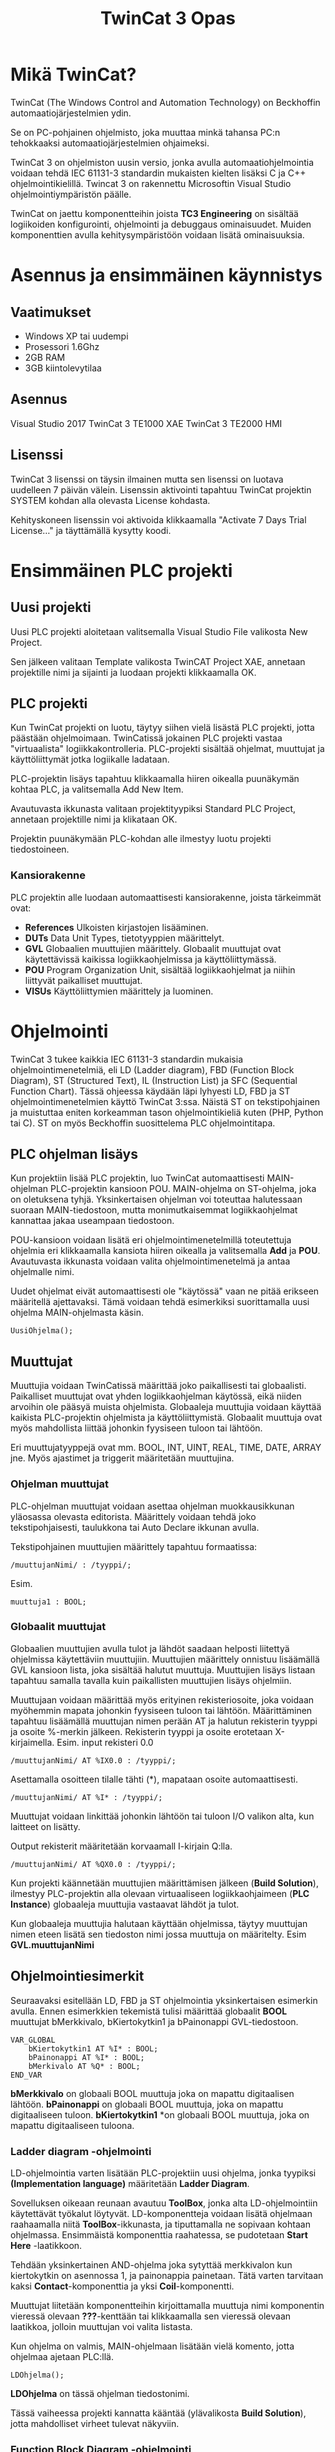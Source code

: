 #+TITLE: TwinCat 3 Opas
#+STARTUP: showall
* Mikä TwinCat?
TwinCat (The Windows Control and Automation Technology) on Beckhoffin
automaatiojärjestelmien ydin.

Se on PC-pohjainen ohjelmisto, joka muuttaa minkä tahansa PC:n tehokkaaksi automaatiojärjestelmien ohjaimeksi.

TwinCat 3 on ohjelmiston uusin versio, jonka avulla automaatiohjelmointia
voidaan tehdä IEC 61131-3 standardin mukaisten kielten lisäksi C ja C++
ohjelmointikielillä. Twincat 3 on rakennettu Microsoftin Visual Studio
ohjelmointiympäristön päälle.

TwinCat on jaettu komponentteihin joista *TC3 Engineering* on sisältää
logiikoiden konfigurointi, ohjelmointi ja debuggaus ominaisuudet. Muiden
komponenttien avulla kehitysympäristöön voidaan lisätä ominaisuuksia.
* Asennus ja ensimmäinen käynnistys
** Vaatimukset
- Windows XP tai uudempi
- Prosessori 1.6Ghz
- 2GB RAM
- 3GB kiintolevytilaa
** Asennus
Visual Studio 2017
TwinCat 3 TE1000 XAE
TwinCat 3 TE2000 HMI
** Lisenssi
TwinCat 3 lisenssi on täysin ilmainen mutta sen lisenssi on luotava uudelleen 7
päivän välein. Lisenssin aktivointi tapahtuu TwinCat projektin SYSTEM kohdan alla
olevasta License kohdasta.
#+ATTR_HTML: width="300"
[[file:kuvat/Lisenssi01.png]]

Kehityskoneen lisenssin voi aktivoida klikkaamalla "Activate 7 Days Trial
License..." ja täyttämällä kysytty koodi.

* Ensimmäinen PLC projekti
** Uusi projekti
Uusi PLC projekti aloitetaan valitsemalla Visual Studio File valikosta New
Project.

#+ATTR_HTML: :width="300px"
[[file:kuvat/UusiProjekti01.png]]

Sen jälkeen valitaan Template valikosta TwinCAT Project XAE, annetaan
projektille nimi ja sijainti ja luodaan projekti klikkaamalla OK.

#+ATTR_HTML: width="300"
[[file:kuvat/UusiProjekti03.png]]
** PLC projekti
Kun TwinCat projekti on luotu, täytyy siihen vielä lisästä PLC projekti,
jotta päästään ohjelmoimaan. TwinCatissä jokainen PLC projekti vastaa
"virtuaalista" logiikkakontrolleria. PLC-projekti sisältää ohjelmat, muuttujat
ja käyttöliittymät jotka logiikalle ladataan.

PLC-projektin lisäys tapahtuu klikkaamalla hiiren oikealla
puunäkymän kohtaa PLC, ja valitsemalla Add New Item.
[[file:kuvat/LisaaPLCProjekti01.png]]

Avautuvasta ikkunasta valitaan projektityypiksi Standard PLC Project, annetaan projektille nimi ja
klikataan OK.
[[file:kuvat/PLCProjekti02.png]]

Projektin puunäkymään PLC-kohdan alle ilmestyy luotu projekti tiedostoineen.
[[file:kuvat/PLCProjektiSisalto01.png]]
*** Kansiorakenne
PLC projektin alle luodaan automaattisesti kansiorakenne, joista tärkeimmät ovat:
- *References* Ulkoisten kirjastojen lisääminen.
- *DUTs* Data Unit Types, tietotyyppien määrittelyt.
- *GVL* Globaalien muuttujien määrittely. Globaalit muuttujat ovat käytettävissä
  kaikissa logiikkaohjelmissa ja käyttöliittymässä.
- *POU* Program Organization Unit, sisältää logiikkaohjelmat ja niihin liittyvät
  paikalliset muuttujat.
- *VISUs* Käyttöliittymien määrittely ja luominen.

* Ohjelmointi
TwinCat 3 tukee kaikkia IEC 61131-3 standardin mukaisia ohjelmointimenetelmiä,
eli LD (Ladder diagram), FBD (Function Block Diagram), ST (Structured Text), IL
(Instruction List) ja SFC (Sequential Function Chart). Tässä ohjeessa käydään
läpi lyhyesti LD, FBD ja ST ohjelmointimenetelmien käyttö TwinCat 3:ssa. Näistä
ST on tekstipohjainen ja muistuttaa eniten korkeamman tason ohjelmointikieliä
kuten (PHP, Python tai C). ST on myös
Beckhoffin suosittelema PLC ohjelmointitapa.
** PLC ohjelman lisäys
Kun projektiin lisää PLC projektin, luo TwinCat automaattisesti MAIN-ohjelman
PLC-projektin kansioon POU. MAIN-ohjelma on ST-ohjelma, joka on oletuksena
tyhjä. Yksinkertaisen ohjelman voi toteuttaa halutessaan suoraan
MAIN-tiedostoon, mutta monimutkaisemmat logiikkaohjelmat kannattaa jakaa
useampaan tiedostoon.

POU-kansioon voidaan lisätä eri ohjelmointimenetelmillä
toteutettuja ohjelmia eri klikkaamalla kansiota hiiren oikealla ja valitsemalla
*Add* ja *POU*. Avautuvasta ikkunasta voidaan valita ohjelmointimenetelmä ja
antaa ohjelmalle nimi.
[[file:kuvat/LisaaOhjelma01.png]]
[[file:kuvat/LisaaOhjelma02.png]]

Uudet ohjelmat eivät automaattisesti ole "käytössä" vaan ne pitää erikseen
määritellä ajettavaksi. Tämä voidaan tehdä esimerkiksi suorittamalla uusi
ohjelma MAIN-ohjelmasta käsin.
#+BEGIN_SRC
    UusiOhjelma();
#+END_SRC

** Muuttujat
Muuttujia voidaan TwinCatissä määrittää joko paikallisesti tai globaalisti.
Paikalliset muuttujat ovat yhden logiikkaohjelman käytössä, eikä niiden arvoihin
ole pääsyä muista ohjelmista. Globaaleja muuttujia voidaan käyttää kaikista
PLC-projektin ohjelmista ja käyttöliittymistä. Globaalit muuttuja ovat myös
mahdollista liittää johonkin fyysiseen tuloon tai lähtöön.

Eri muuttujatyyppejä ovat mm. BOOL, INT, UINT, REAL, TIME, DATE, ARRAY jne.
Myös ajastimet ja triggerit määritetään muuttujina.

*** Ohjelman muuttujat
PLC-ohjelman muuttujat voidaan asettaa ohjelman muokkausikkunan yläosassa
olevasta editorista.
Määrittely voidaan tehdä joko tekstipohjaisesti, taulukkona tai Auto Declare
ikkunan avulla.

Tekstipohjainen muuttujien määrittely tapahtuu formaatissa:
#+BEGIN_SRC
    /muuttujanNimi/ : /tyyppi/;
#+END_SRC
Esim.
#+BEGIN_SRC
    muuttuja1 : BOOL;
#+END_SRC

[[file:kuvat/Muuttujat01.png]]
[[file:kuvat/Muuttujat02.png]]
*** Globaalit muuttujat
Globaalien muuttujien avulla tulot ja lähdöt saadaan helposti liitettyä
ohjelmissa käytettäviin muuttujiin. Muuttujien määrittely onnistuu lisäämällä
GVL kansioon lista, joka sisältää halutut muuttuja. Muuttujien lisäys listaan tapahtuu
samalla tavalla kuin paikallisten muuttujien lisäys ohjelmiin.

Muuttujaan voidaan määrittää myös erityinen rekisteriosoite, joka voidaan myöhemmin mapata johonkin
fyysiseen tuloon tai lähtöön. Määrittäminen tapahtuu lisäämällä muuttujan nimen
perään AT ja halutun rekisterin tyyppi ja osoite %-merkin jälkeen. Rekisterin
tyyppi ja osoite erotetaan X-kirjaimella.
Esim. input rekisteri 0.0

#+BEGIN_SRC
    /muuttujanNimi/ AT %IX0.0 : /tyyppi/;
#+END_SRC
Asettamalla osoitteen tilalle tähti (*), mapataan osoite automaattisesti.

#+BEGIN_SRC
    /muuttujanNimi/ AT %I* : /tyyppi/;
#+END_SRC
Muuttujat voidaan linkittää johonkin lähtöön tai tuloon I/O valikon alta, kun
laitteet on lisätty.

Output rekisterit määritetään korvaamall I-kirjain Q:lla.

#+BEGIN_SRC
    /muuttujanNimi/ AT %QX0.0 : /tyyppi/;
#+END_SRC
Kun projekti käännetään muuttujien määrittämisen jälkeen (*Build Solution*),
ilmestyy PLC-projektin alla olevaan virtuaaliseen logiikkaohjaimeen (*PLC
Instance*) globaaleja muuttujia vastaavat lähdöt ja tulot.

Kun globaaleja muuttujia halutaan käyttään ohjelmissa, täytyy muuttujan nimen
eteen lisätä sen tiedoston nimi jossa muuttuja on määritelty. Esim *GVL.muuttujanNimi*
** Ohjelmointiesimerkit
Seuraavaksi esitellään LD, FBD ja ST ohjelmointia yksinkertaisen esimerkin
avulla. Ennen esimerkkien tekemistä tulisi määrittää globaalit *BOOL* muuttujat
bMerkkivalo, bKiertokytkin1 ja bPainonappi GVL-tiedostoon.

#+BEGIN_SRC
VAR_GLOBAL
    bKiertokytkin1 AT %I* : BOOL;
    bPainonappi AT %I* : BOOL;
    bMerkivalo AT %Q* : BOOL;
END_VAR
#+END_SRC

*bMerkkivalo* on globaali BOOL muuttuja joka on mapattu digitaalisen lähtöön.
*bPainonappi* on globaali BOOL muuttuja, joka on mapattu digitaaliseen tuloon. *bKiertokytkin1*
*on globaali BOOL muuttuja, joka on mapattu digitaaliseen tuloona.

*** Ladder diagram -ohjelmointi
LD-ohjelmointia varten lisätään PLC-projektiin uusi ohjelma, jonka tyypiksi
*(Implementation language)*
määritetään *Ladder Diagram*.

Sovelluksen oikeaan reunaan avautuu *ToolBox*, jonka alta LD-ohjelmointiin käytettävät työkalut löytyvät. LD-komponentteja voidaan lisätä ohjelmaan raahaamalla niitä *ToolBox*-ikkunasta, ja tiputtamalla ne sopivaan kohtaan
ohjelmassa. Ensimmäistä komponenttia raahatessa, se pudotetaan *Start Here* -laatikkoon.

[[file:kuvat/LDOhjelma01.png]]

Tehdään yksinkertainen AND-ohjelma joka sytyttää merkkivalon kun kiertokytkin on
asennossa 1, ja painonappia painetaan. Tätä varten tarvitaan kaksi
*Contact*-komponenttia ja yksi *Coil*-komponentti.

[[file:kuvat/LDOhjelma02.png]]

Muuttujat liitetään komponentteihin kirjoittamalla muuttuja nimi komponentin
vieressä olevaan *???*-kenttään tai klikkaamalla sen vieressä olevaan laatikkoa, jolloin
muuttujan voi valita listasta.

[[file:kuvat/MuuttujanAsettaminen01.png]]

Kun ohjelma on valmis, MAIN-ohjelmaan lisätään vielä komento, jotta ohjelmaa
ajetaan PLC:llä.
#+BEGIN_SRC
        LDOhjelma();
#+END_SRC
*LDOhjelma* on tässä ohjelman tiedostonimi.

Tässä vaiheessa projekti kannatta kääntää (ylävalikosta *Build Solution*), jotta
mahdolliset virheet tulevat näkyviin.

*** Function Block Diagram -ohjelmointi
FBD-ohjelmointimenetelmällä voidaan logiikka ohjelmoida erilaisten
funktiolohkojen avulla. PLC-projektiin lisätään ohjelmointia varten uusi
ohjelma, valiten tällä kertaa tyypiksi *Funcion Block Diagram*.

*Toolbox*-ikkunasta löytyvät FBD-ohjelmointiin tarvittavat lohkot ja niitä voi
lisätä ohjelmaan raahaamalla ne ohjelmanmuokkausnäkymään.

[[file:kuvat/FBDOhjelma03.png]]

Merkkivalon sytyttämiseen käytettävä ohjelma voidaan toteuttaa käyttämällä
*AND*-lohkoa jossa on 2-tuloa. Tuloihin määritetään muuttujat *bKiertokytkin1*
ja *bPainonappi* samaan tapaan kuin LD-ohjelmassa.

[[file:kuvat/FBDOhjelma01.png]]

*AND*-lohkon lähdöllä saadaa määritettyä *bMerkkivalo*-muuttujan tila
sijoittamalla *Assignment*-lohko *AND*-lohkon lähtöön.

[[file:kuvat/FBDOhjelma02.png]]

Tämän jälkeen voidaan
muuttuja, johon lähdön tila sijoitetaan, asettaa normaalisti.

[[file:kuvat/FBDOhjelma04.png]]

Lisätään vielä MAIN-ohjelmaan komento, jolla FBD-ohjelma suoritetaan.
#+BEGIN_SRC
    FBDOhjelma();
#+END_SRC

*** Structured Text -ohjelmointi
ST-ohjelmointimenetelmä sisältää paljon samoja rakenteita kuin korkeamman tason
ohjelmointikielet. Esimerkiksi kontrollirakenteet IF, FOR, WHILE ja CASE ovat
käytössä myös ST-ohjelmoinnissa.

ST-ohjelma lisätään samoin kuin muutkin ohjelmat, mutta valitaan tyypiksi
*Structured Text*.
Ohjelman editorina on tekstialue johon ohjelmakoodin voi kirjoittaa.
[[file:kuvat/STOhjelma01.png]]

Merkkivalon sytyttäminen kiertokytkimen asennon ja painonapin avulla
toteutettaisiin ST-ohjelmoinnissa muuttujaan sijoituksella ja AND-operaattorilla.
#+BEGIN_SRC
    GVL.bMerkkivalo := GVL.bNappi AND GVL.bKytkinAsento1;
#+END_SRC
MAIN-ohjelmaan lisätään vielä komento, jolla ohjelma ajetaan.
#+BEGIN_SRC
    STOhjelma();
#+END_SRC
Looppien (FOR, WHILE, REPEAT) käytössä on huomioitava, että PLC ohjelma
itsessään on jo eräänlainen looppi, jota ajetaan asetuksiin määritetyllä
skannausnopeudella. Looppaaminen odottaen jonkin tulon arvon muuttumista ei
myöskään toimi, koska tällöin ohjelma jumiutuu looppin.

* Simulointi
** Projektin simuloiminen TwinCat runtimella
PLC-ohjelmia voidaan testata TwinCatissä simuloimalla logiikka PC:llä.
Simuloinnissa PC:llä ajetaan samaa TwinCat Runtime jota myös logiikat käyttävät
joten ohjelmien tulisi käyttätyä realistisesti.

Seuraavaksi kuvataan vaihe vaiheelta miten simulointi tehdään.
1. *Varmista että sovellus kääntyy*

   Ennnen simuloinnin yrittämistä kannattaa varmistaa että sovellus kääntyy ja
   kaikki on kunnossa simulointia varten. Kääntäminen tapahtuu *Build*-valikon
   *Build Solution* komennolla.
  
   [[file:kuvat/BuildSolution.png]]
  
   Konsoliin tulostuu käännöksen tietoa käännöksestä, ja mahdolliset virheet
   jotka täytyy korjata ennen kuin sovellusta voi simuloida.
  
2. *Aktivoi konfiguraatio*

   Onnistuneen kääntämisen jälkeen tämän hetkinen konfiguraatio täytyy
   aktivoida, jolloin kaikki PLC-projektin tiedostot siirretään kohdelaitteistolle
   (tässä tapauksessa simuloidulle PLC:lle). Konfiguraation aktivointi tapahtuu
   työkalupalkin vasemmassa reunassa olevasta napista.

   [[file:kuvat/AktivoiKonfiguraatio.png]]

   TwinCat kysyy korvataanko olemassa oleva konfiguraatio.

   [[file:kuvat/AktivoiKonfiguraatio2.jpg]]

   Jos lisenssi on umpeutunut, täytyy se uusia tässä vaiheessa.

   [[file:kuvat/AktivoiKonfiguraatio2.jpg]]

   TwinCat kysyy siirrytäänkö Run-moodiin vai pysytäänkö Config-moodissa.
   Vastataan tähän *OK*.

   [[file:kuvat/Restart.png]]

   Tämän jälkeen PLC-projekti on kopioitu simuloidulle logiikalle ja on
   *Run*-moodissa jos työkalurivillä näkyy vihreä ikoni.

3. *Login*

   Seuraavaksi suoritetaan *Login* klikkaamalla työkalupalkin ikonia.

   [[file:kuvat/Login2.png]]

   TwinCat kysyy halutaanko luoda ja ladata sovellus logiikalle.
   Vastataan *Yes*.

4. *Start*

   Kun sovellus on ladattu logiikalle klikataan työkalupalkin vihreää
   "play"-kuvaketta, jolloin sovellus käynnistetään.

   [[file:kuvat/Run.png]]

   Käynnissä olevan sovelluksen hallintaan on työkalupalkissa rivi eri toimintoja.

   [[file:kuvat/Running.png]]

** Ohjelman debuggaus ajon aikana
Kun ohjelma on käynnissä PLC:llä, voidaan sen toimintaa tutkia ja muokata ajon
aikana. Seuraavaksi käydään läpi muuttujien arvon muuttaminen ajona aikana sekä
ohjelman muuttaminen ja päivittäminen laitteelle /lennosta/.

Kun ohjelma on käynnissä PLC:llä voidaan muuttujien ja ohjelmien tilaa
tarkastella avaamalla jokin ohjelma. Muuttujien
arvoja voidaan muuttaa tuplaklikkaamalla ohjelman muokkausnäkymässä jotain
muuttujaa. BOOL tyyppiset muuttujat vaihtavat arvonsa vastakkaiseksi ja esim.
numeromuuttujien arvon pystyy kirjoittamaan kenttään.

Kokeillaan muuttaa
edellisessä luvussa tehdyd LD-ohjelman sisältämien muuttujien arvoja.
Kun muuttujaa tuplaklikataan ilmestyy sen viereen teksti *<TRUE>* tai *<FALSE>*
riippuen siitä, mikä muuttujan arvo oli aikaisemmin.

[[file:kuvat/MuutaArvo01.png]]

Muuttujan arvon muutos ei kuitenkaan ole vielä voimassa, vaan muutetut arvon
täytyy ensin
kirjoittaa PLC:n muistiin. Klikataan *Write values*-kuvaketta
työkalupalkin oikeasta reunasta.

Kun sama toimi on tehty ohjelman molemmille tulo-muuttujille (*bKiertokytkin1*
ja *bPainonappi*), muuttuu lähtö *bMerkkivalo* arvoon *TRUE* ja merkkivalo syttyy.

Myös käynnissä olevaa ohjelmaa voidaan muokata ilman että PLC:tä täytyy
käynnistää uudelleen tai konfiguraatiota tarvitsee ladata uudestaan.

Kokeillaan käynnissä olevan ohjelman muuttamista muokkaamalla edellisessä
luvussa tehtyä ST-ohjelmaa. Ennen muutosten tekoa täytyy TwinCat /kirjata ulos/
PLC:stä työkalupalkin *Logout* kuvaketta klikkaamalla.

[[file:kuvat/MuutaOhjelmaa.png]]

Tämän jälkeen muokataan ohjelmaa siten että merkkivalon sytyttämiseen vaaditaan
vain että kiertokytkin on asennossa 1.

[[file:kuvat/LoginWithChange.png]]

Kun muutos on tehty, klikataan jälleen *Login* kuvaketta, jolloin TwinCat kysyy
halutaanko kirjautuminen tehdä lataamalla muutokset laitteelle (*Login with
online change*), lataamalla PLC:llä oleva ohjelma TwinCatiin (*Login with
download*) vai ilman muutoksia (*Login without any change*). Valitaan *Login
with online change*, tällöin ohjelmaan tehdyt muutokset kopioidaan PLC:lle.


* TwinCat 3 HMI
TwinCat 3 HMI on Beckhoffin komponentti käyttöliittymien luomiseen. HMI:llä
tehdyt käyttöliittymät ovat HTML5-pohjaisia ja niitä voi käyttää normaalilla
Internet-selaimella. Käyttöliittymää varten luodaan oma HMI projektinsa, joka
voidaan halutessa luoda PLC-projektin rinnalle tai omaan kansioonsa.
** HMI projektin luominen ja muokkaaminen
Avoinna olevaan TwinCat projektiin (solution) voidaan lisätä HMI-projekti
klikkaamala oikealla ja valitsemalla *Add->New Project*. Avautuvasta ikkunasta
valitaan TwinCat HMI ja HMI Project.

Käyttöliittymä voidaan muokata joko käyttäen ns. WYSIWYG (What You See Is What You Get)
editoria tai suoraan muokkaamalla HTML koodia.
# WYSIWYG editor
# Myös koodia voi muokata

** Käyttöliittymän komponentit
Käyttöliittymän peruskomponentit löytyvät *Toolbox* ikkunasta (ikkunan saa
tarvittaessa näkyviin *View* valikon alta). TwinCat HMI sisältää noin
parikymmentä komponenttia yksinkertaisista tekstikentistä aina monimutkaisempiin
datan visualisointikomponentteihin asti.

Seuraavaksi käsitellään peruskomponenttien *Button*, *ToggleButton* ja *Ellipse*
käyttämistä edellisessä luvussa tehtyjen ohjelmien käyttöliittymän tekemisessä.

Ensimmäisenä lisätää painonappi, jota käytetään bPainonappi muuttujan arvon
asettamiseen. Nappi lisätään raahaamalla se *ToolBox*-ikkunasta käyttöliittymän
muokausnäkymään. Elementtien tarkka asemointi on helppoa editorin apuviivojen avulla.

Seuraavaksi lisätään käyttöliittymään *ToggleButton* jolla asetetaan *bKytkin*
muuttujan arvo.

Viimeisenä käyttöliittymään lisätään *Ellipse*, eli ellipsi. Ellipsin
täyttöväriä voidaan käyttää *bMerkkilamppu*-muuttujan arvon indikoimiseen.

** Linkitys PLC-projektin muuttujiin
Nappi linkitetään PLC-ohjelman muuttujaan *Properties*-ikkunan olevan kentän X
avulla.
# Linkitetään nappi bPainonappi muuttujaan
# Linkitetään toggle bKytkin muuttujaan
# Linkitetään ellipsin väri bMerkkilamppu muuttujaan
** Käyttöliittymän testaus
# Live View
# Seurataan

** Käyttöliittymän julkaisu
# Publish

* I/O mäppäys laitteisiin
** EtherCat laitteiden lisääminen
** Terminaalimoduulien lisääminen

* Ongelmatilanteet
** Virtuaalikoneet
Koska TwinCat ajaa PLC emulaatiota PC:llä saattaa se aiheuttaa ongelmia,
jos samaan aikaan on käytössä muita virtuaalikoineita. TwinCat projektia ei tässä
esimerkiksi pysty asettamaan Run-moodiin, jos samaan aikaan PC:llä on käynnissä VirtualBox.
** Core isolation
TwinCat projekti voidaan ajaa eristettynä yhdellä prosessorin ytimellä Core
Isolation ominaisuuden avulla. Core Isolation löytyy projektin SYSTEM osion alta.
** BIOS asetukset
Hyper-Threading pois päältä
*** Hyper-Threading *pois päältä*
*** Intel Virtualization Technology Extensions (VT-x) *päälle*

* Ohjelman asetukset
- Nopeuden säätö (cycle ticks jne.)

* Lähteet
** https://download.beckhoff.com/download/document/catalog/TwinCAT_3_Booklet.pdf
** http://www.contactandcoil.com/twincat-3-tutorial/quick-start/

* Linkkejä
** Structured Text -ohjelmointi
https://www.plcacademy.com/structured-text-tutorial.pdf
